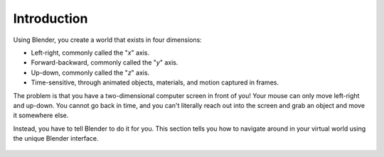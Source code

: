 
Introduction
============

Using Blender, you create a world that exists in four dimensions:

- Left-right, commonly called the "\ *x*\ " axis.
- Forward-backward, commonly called the "\ *y*\ " axis.
- Up-down, commonly called the "\ *z*\ " axis.
- Time-sensitive, through animated objects, materials, and motion captured in frames.

The problem is that you have a two-dimensional computer screen in front of you! Your mouse can
only move left-right and up-down. You cannot go back in time, and you can't literally reach
out into the screen and grab an object and move it somewhere else.

Instead, you have to tell Blender to do it for you. This section tells you how to navigate
around in your virtual world using the unique Blender interface.


.. figure:: /images/3d_interaction_introduction.jpg


